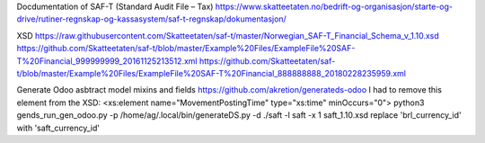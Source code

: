 Docdumentation of SAF-T (Standard Audit File – Tax)
https://www.skatteetaten.no/bedrift-og-organisasjon/starte-og-drive/rutiner-regnskap-og-kassasystem/saf-t-regnskap/dokumentasjon/

XSD
https://raw.githubusercontent.com/Skatteetaten/saf-t/master/Norwegian_SAF-T_Financial_Schema_v_1.10.xsd
https://github.com/Skatteetaten/saf-t/blob/master/Example%20Files/ExampleFile%20SAF-T%20Financial_999999999_20161125213512.xml
https://github.com/Skatteetaten/saf-t/blob/master/Example%20Files/ExampleFile%20SAF-T%20Financial_888888888_20180228235959.xml

Generate Odoo asbtract model mixins and fields
https://github.com/akretion/generateds-odoo
I had to remove this element from the XSD:
<xs:element name="MovementPostingTime" type="xs:time" minOccurs="0">
python3 gends_run_gen_odoo.py -p /home/ag/.local/bin/generateDS.py -d ./saft -l saft -x 1 saft_1.10.xsd
replace 'brl_currency_id' with 'saft_currency_id'
